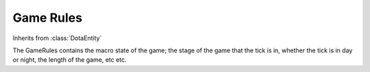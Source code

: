 Game Rules
==========

.. class:: GameRules

   Inherits from :class:`DotaEntity`

   The GameRules contains the macro state of the game; the stage of the game
   that the tick is in, whether the tick is in day or night, the length of
   the game, etc etc.

   .. attribute:: game_state

          The state of the game. Potential values are:

          * ``"loading"`` - Players are loading into the game
          * ``"draft"`` - The draft state has begun
          * ``"pregame"`` - The game has started but creeps have not been
            spawned
          * ``"game"`` - The main game, between the first creep spawn and the
            ancient being destroyed
          * ``"postgame"`` - The post game, display of the scores
